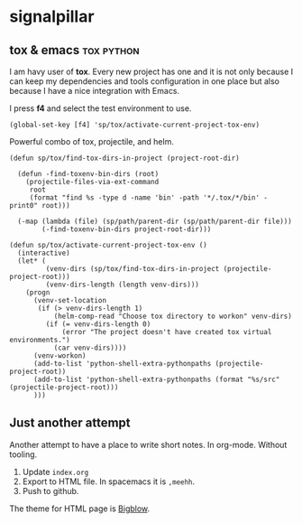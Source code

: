 # -*- mode: org; -*-

#+HTML_HEAD: <link rel="stylesheet" type="text/css" href="styles/bigblow/css/htmlize.css"/>
#+HTML_HEAD: <link rel="stylesheet" type="text/css" href="styles/bigblow/css/bigblow.css"/>
#+HTML_HEAD: <link rel="stylesheet" type="text/css" href="styles/bigblow/css/hideshow.css"/>

#+HTML_HEAD: <script type="text/javascript" src="styles/bigblow/js/jquery-1.11.0.min.js"></script>
#+HTML_HEAD: <script type="text/javascript" src="styles/bigblow/js/jquery-ui-1.10.2.min.js"></script>

#+HTML_HEAD: <script type="text/javascript" src="styles/bigblow/js/jquery.localscroll-min.js"></script>
#+HTML_HEAD: <script type="text/javascript" src="styles/bigblow/js/jquery.scrollTo-1.4.3.1-min.js"></script>
#+HTML_HEAD: <script type="text/javascript" src="styles/bigblow/js/jquery.zclip.min.js"></script>
#+HTML_HEAD: <script type="text/javascript" src="styles/bigblow/js/bigblow.js"></script>
#+HTML_HEAD: <script type="text/javascript" src="styles/bigblow/js/hideshow.js"></script>
#+HTML_HEAD: <script type="text/javascript" src="styles/lib/js/jquery.stickytableheaders.min.js"></script>

* signalpillar
**  tox & emacs                                                 :tox:python:

I am havy user of *tox*. Every new project has one and it is not only because I
can keep my dependencies and tools configuration in one place but also because I
have a nice integration with Emacs.

I press *f4* and select the test environment to use.

#+BEGIN_SRC elisp
  (global-set-key [f4] 'sp/tox/activate-current-project-tox-env)
#+END_SRC

Powerful combo of tox, projectile, and helm.

#+BEGIN_SRC elisp
(defun sp/tox/find-tox-dirs-in-project (project-root-dir)

  (defun -find-toxenv-bin-dirs (root)
    (projectile-files-via-ext-command
     root
     (format "find %s -type d -name 'bin' -path '*/.tox/*/bin' -print0" root)))

  (-map (lambda (file) (sp/path/parent-dir (sp/path/parent-dir file)))
        (-find-toxenv-bin-dirs project-root-dir)))

(defun sp/tox/activate-current-project-tox-env ()
  (interactive)
  (let* (
         (venv-dirs (sp/tox/find-tox-dirs-in-project (projectile-project-root)))
         (venv-dirs-length (length venv-dirs)))
    (progn
      (venv-set-location
       (if (> venv-dirs-length 1)
           (helm-comp-read "Choose tox directory to workon" venv-dirs)
         (if (= venv-dirs-length 0)
             (error "The project doesn't have created tox virtual environments.")
           (car venv-dirs))))
      (venv-workon)
      (add-to-list 'python-shell-extra-pythonpaths (projectile-project-root))
      (add-to-list 'python-shell-extra-pythonpaths (format "%s/src" (projectile-project-root)))
      )))
#+END_SRC

** Just another attempt
Another attempt to have a place to write short notes. In org-mode. Without tooling.

1. Update =index.org=
2. Export to HTML file. In spacemacs it is =,meehh=.
3. Push to github.

The theme for HTML page is [[https://github.com/fniessen/org-html-themes#bigblow][Bigblow]].
